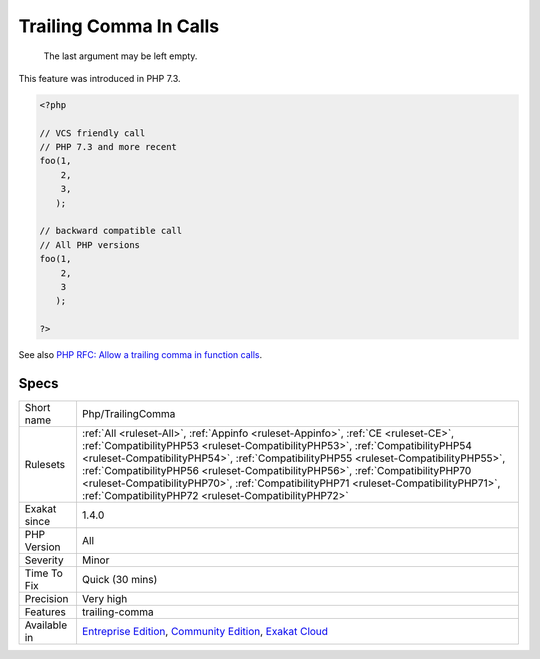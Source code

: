 .. _php-trailingcomma:

.. _trailing-comma-in-calls:

Trailing Comma In Calls
+++++++++++++++++++++++

  The last argument may be left empty. 

This feature was introduced in PHP 7.3. 


.. code-block:: php
   
   <?php
     
   // VCS friendly call
   // PHP 7.3 and more recent
   foo(1,
       2,
       3,
      );
   
   // backward compatible call
   // All PHP versions
   foo(1,
       2,
       3
      );
     
   ?>

See also `PHP RFC: Allow a trailing comma in function calls <https://wiki.php.net/rfc/trailing-comma-function-calls>`_.


Specs
_____

+--------------+--------------------------------------------------------------------------------------------------------------------------------------------------------------------------------------------------------------------------------------------------------------------------------------------------------------------------------------------------------------------------------------------------------------------------------------------------------------------------------------------+
| Short name   | Php/TrailingComma                                                                                                                                                                                                                                                                                                                                                                                                                                                                          |
+--------------+--------------------------------------------------------------------------------------------------------------------------------------------------------------------------------------------------------------------------------------------------------------------------------------------------------------------------------------------------------------------------------------------------------------------------------------------------------------------------------------------+
| Rulesets     | :ref:`All <ruleset-All>`, :ref:`Appinfo <ruleset-Appinfo>`, :ref:`CE <ruleset-CE>`, :ref:`CompatibilityPHP53 <ruleset-CompatibilityPHP53>`, :ref:`CompatibilityPHP54 <ruleset-CompatibilityPHP54>`, :ref:`CompatibilityPHP55 <ruleset-CompatibilityPHP55>`, :ref:`CompatibilityPHP56 <ruleset-CompatibilityPHP56>`, :ref:`CompatibilityPHP70 <ruleset-CompatibilityPHP70>`, :ref:`CompatibilityPHP71 <ruleset-CompatibilityPHP71>`, :ref:`CompatibilityPHP72 <ruleset-CompatibilityPHP72>` |
+--------------+--------------------------------------------------------------------------------------------------------------------------------------------------------------------------------------------------------------------------------------------------------------------------------------------------------------------------------------------------------------------------------------------------------------------------------------------------------------------------------------------+
| Exakat since | 1.4.0                                                                                                                                                                                                                                                                                                                                                                                                                                                                                      |
+--------------+--------------------------------------------------------------------------------------------------------------------------------------------------------------------------------------------------------------------------------------------------------------------------------------------------------------------------------------------------------------------------------------------------------------------------------------------------------------------------------------------+
| PHP Version  | All                                                                                                                                                                                                                                                                                                                                                                                                                                                                                        |
+--------------+--------------------------------------------------------------------------------------------------------------------------------------------------------------------------------------------------------------------------------------------------------------------------------------------------------------------------------------------------------------------------------------------------------------------------------------------------------------------------------------------+
| Severity     | Minor                                                                                                                                                                                                                                                                                                                                                                                                                                                                                      |
+--------------+--------------------------------------------------------------------------------------------------------------------------------------------------------------------------------------------------------------------------------------------------------------------------------------------------------------------------------------------------------------------------------------------------------------------------------------------------------------------------------------------+
| Time To Fix  | Quick (30 mins)                                                                                                                                                                                                                                                                                                                                                                                                                                                                            |
+--------------+--------------------------------------------------------------------------------------------------------------------------------------------------------------------------------------------------------------------------------------------------------------------------------------------------------------------------------------------------------------------------------------------------------------------------------------------------------------------------------------------+
| Precision    | Very high                                                                                                                                                                                                                                                                                                                                                                                                                                                                                  |
+--------------+--------------------------------------------------------------------------------------------------------------------------------------------------------------------------------------------------------------------------------------------------------------------------------------------------------------------------------------------------------------------------------------------------------------------------------------------------------------------------------------------+
| Features     | trailing-comma                                                                                                                                                                                                                                                                                                                                                                                                                                                                             |
+--------------+--------------------------------------------------------------------------------------------------------------------------------------------------------------------------------------------------------------------------------------------------------------------------------------------------------------------------------------------------------------------------------------------------------------------------------------------------------------------------------------------+
| Available in | `Entreprise Edition <https://www.exakat.io/entreprise-edition>`_, `Community Edition <https://www.exakat.io/community-edition>`_, `Exakat Cloud <https://www.exakat.io/exakat-cloud/>`_                                                                                                                                                                                                                                                                                                    |
+--------------+--------------------------------------------------------------------------------------------------------------------------------------------------------------------------------------------------------------------------------------------------------------------------------------------------------------------------------------------------------------------------------------------------------------------------------------------------------------------------------------------+



